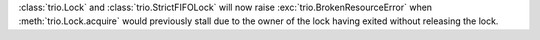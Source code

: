 :class:`trio.Lock` and :class:`trio.StrictFIFOLock` will now raise :exc:`trio.BrokenResourceError` when :meth:`trio.Lock.acquire` would previously stall due to the owner of the lock having exited without releasing the lock.
